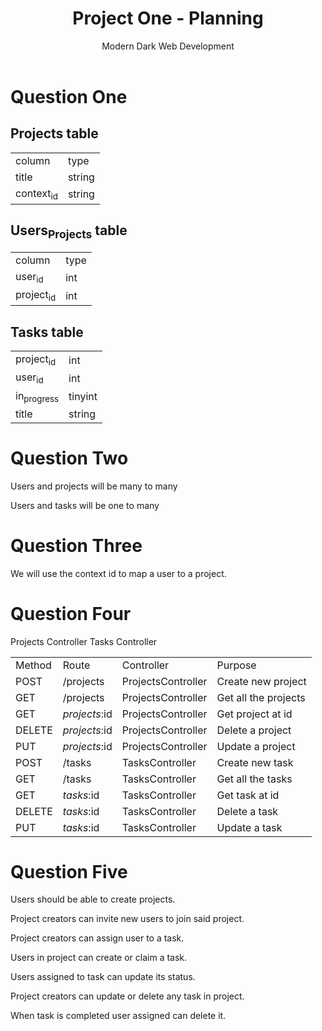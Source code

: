 #+TITLE: Project One - Planning
#+AUTHOR: Modern Dark Web Development

* Question One
** Projects table
| column     | type   |
| title      | string |
| context_id | string |

** Users_Projects table
| column     | type |
| user_id    | int  |
| project_id | int  |

** Tasks table
| project_id  | int     |
| user_id     | int     |
| in_progress | tinyint |
| title       | string  |

* Question Two  
Users and projects will be many to many

Users and tasks will be one to many

* Question Three
We will use the context id to map a user to a project.

* Question Four
Projects Controller
Tasks Controller

| Method | Route            | Controller         | Purpose              |
| POST   | /projects        | ProjectsController | Create new project   |
| GET    | /projects        | ProjectsController | Get all the projects |
| GET    | /projects/:id    | ProjectsController | Get project at id    |
| DELETE | /projects/:id    | ProjectsController | Delete a project     |
| PUT    | /projects/:id    | ProjectsController | Update a project     |
| POST   | /tasks           | TasksController    | Create new task      |
| GET    | /tasks           | TasksController    | Get all the tasks    |
| GET    | /tasks/:id       | TasksController    | Get task at id       |
| DELETE | /tasks/:id       | TasksController    | Delete a task        |
| PUT    | /tasks/:id       | TasksController    | Update a task        |

* Question Five 
Users should be able to create projects.

Project creators can invite new users to join said project.

Project creators can assign user to a task.

Users in project can create or claim a task.

Users assigned to task can update its status.

Project creators can update or delete any task in project.

When task is completed user assigned can delete it.
